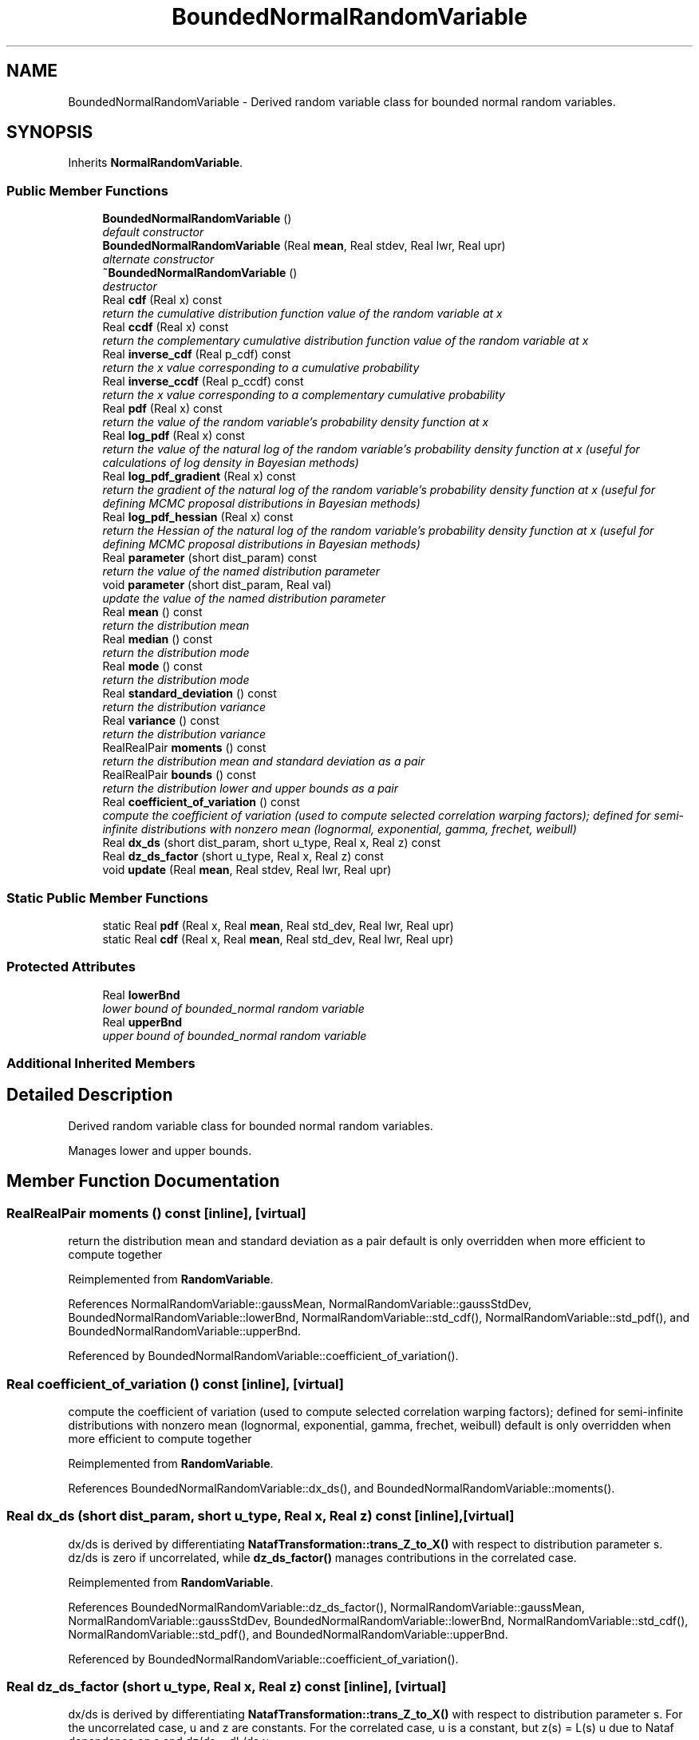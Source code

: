 .TH "BoundedNormalRandomVariable" 3 "Wed Dec 27 2017" "Version Version 1.0" "PECOS" \" -*- nroff -*-
.ad l
.nh
.SH NAME
BoundedNormalRandomVariable \- Derived random variable class for bounded normal random variables\&.  

.SH SYNOPSIS
.br
.PP
.PP
Inherits \fBNormalRandomVariable\fP\&.
.SS "Public Member Functions"

.in +1c
.ti -1c
.RI "\fBBoundedNormalRandomVariable\fP ()"
.br
.RI "\fIdefault constructor \fP"
.ti -1c
.RI "\fBBoundedNormalRandomVariable\fP (Real \fBmean\fP, Real stdev, Real lwr, Real upr)"
.br
.RI "\fIalternate constructor \fP"
.ti -1c
.RI "\fB~BoundedNormalRandomVariable\fP ()"
.br
.RI "\fIdestructor \fP"
.ti -1c
.RI "Real \fBcdf\fP (Real x) const "
.br
.RI "\fIreturn the cumulative distribution function value of the random variable at x \fP"
.ti -1c
.RI "Real \fBccdf\fP (Real x) const "
.br
.RI "\fIreturn the complementary cumulative distribution function value of the random variable at x \fP"
.ti -1c
.RI "Real \fBinverse_cdf\fP (Real p_cdf) const "
.br
.RI "\fIreturn the x value corresponding to a cumulative probability \fP"
.ti -1c
.RI "Real \fBinverse_ccdf\fP (Real p_ccdf) const "
.br
.RI "\fIreturn the x value corresponding to a complementary cumulative probability \fP"
.ti -1c
.RI "Real \fBpdf\fP (Real x) const "
.br
.RI "\fIreturn the value of the random variable's probability density function at x \fP"
.ti -1c
.RI "Real \fBlog_pdf\fP (Real x) const "
.br
.RI "\fIreturn the value of the natural log of the random variable's probability density function at x (useful for calculations of log density in Bayesian methods) \fP"
.ti -1c
.RI "Real \fBlog_pdf_gradient\fP (Real x) const "
.br
.RI "\fIreturn the gradient of the natural log of the random variable's probability density function at x (useful for defining MCMC proposal distributions in Bayesian methods) \fP"
.ti -1c
.RI "Real \fBlog_pdf_hessian\fP (Real x) const "
.br
.RI "\fIreturn the Hessian of the natural log of the random variable's probability density function at x (useful for defining MCMC proposal distributions in Bayesian methods) \fP"
.ti -1c
.RI "Real \fBparameter\fP (short dist_param) const "
.br
.RI "\fIreturn the value of the named distribution parameter \fP"
.ti -1c
.RI "void \fBparameter\fP (short dist_param, Real val)"
.br
.RI "\fIupdate the value of the named distribution parameter \fP"
.ti -1c
.RI "Real \fBmean\fP () const "
.br
.RI "\fIreturn the distribution mean \fP"
.ti -1c
.RI "Real \fBmedian\fP () const "
.br
.RI "\fIreturn the distribution mode \fP"
.ti -1c
.RI "Real \fBmode\fP () const "
.br
.RI "\fIreturn the distribution mode \fP"
.ti -1c
.RI "Real \fBstandard_deviation\fP () const "
.br
.RI "\fIreturn the distribution variance \fP"
.ti -1c
.RI "Real \fBvariance\fP () const "
.br
.RI "\fIreturn the distribution variance \fP"
.ti -1c
.RI "RealRealPair \fBmoments\fP () const "
.br
.RI "\fIreturn the distribution mean and standard deviation as a pair \fP"
.ti -1c
.RI "RealRealPair \fBbounds\fP () const "
.br
.RI "\fIreturn the distribution lower and upper bounds as a pair \fP"
.ti -1c
.RI "Real \fBcoefficient_of_variation\fP () const "
.br
.RI "\fIcompute the coefficient of variation (used to compute selected correlation warping factors); defined for semi-infinite distributions with nonzero mean (lognormal, exponential, gamma, frechet, weibull) \fP"
.ti -1c
.RI "Real \fBdx_ds\fP (short dist_param, short u_type, Real x, Real z) const "
.br
.ti -1c
.RI "Real \fBdz_ds_factor\fP (short u_type, Real x, Real z) const "
.br
.ti -1c
.RI "void \fBupdate\fP (Real \fBmean\fP, Real stdev, Real lwr, Real upr)"
.br
.in -1c
.SS "Static Public Member Functions"

.in +1c
.ti -1c
.RI "static Real \fBpdf\fP (Real x, Real \fBmean\fP, Real std_dev, Real lwr, Real upr)"
.br
.ti -1c
.RI "static Real \fBcdf\fP (Real x, Real \fBmean\fP, Real std_dev, Real lwr, Real upr)"
.br
.in -1c
.SS "Protected Attributes"

.in +1c
.ti -1c
.RI "Real \fBlowerBnd\fP"
.br
.RI "\fIlower bound of bounded_normal random variable \fP"
.ti -1c
.RI "Real \fBupperBnd\fP"
.br
.RI "\fIupper bound of bounded_normal random variable \fP"
.in -1c
.SS "Additional Inherited Members"
.SH "Detailed Description"
.PP 
Derived random variable class for bounded normal random variables\&. 

Manages lower and upper bounds\&. 
.SH "Member Function Documentation"
.PP 
.SS "RealRealPair moments () const\fC [inline]\fP, \fC [virtual]\fP"

.PP
return the distribution mean and standard deviation as a pair default is only overridden when more efficient to compute together 
.PP
Reimplemented from \fBRandomVariable\fP\&.
.PP
References NormalRandomVariable::gaussMean, NormalRandomVariable::gaussStdDev, BoundedNormalRandomVariable::lowerBnd, NormalRandomVariable::std_cdf(), NormalRandomVariable::std_pdf(), and BoundedNormalRandomVariable::upperBnd\&.
.PP
Referenced by BoundedNormalRandomVariable::coefficient_of_variation()\&.
.SS "Real coefficient_of_variation () const\fC [inline]\fP, \fC [virtual]\fP"

.PP
compute the coefficient of variation (used to compute selected correlation warping factors); defined for semi-infinite distributions with nonzero mean (lognormal, exponential, gamma, frechet, weibull) default is only overridden when more efficient to compute together 
.PP
Reimplemented from \fBRandomVariable\fP\&.
.PP
References BoundedNormalRandomVariable::dx_ds(), and BoundedNormalRandomVariable::moments()\&.
.SS "Real dx_ds (short dist_param, short u_type, Real x, Real z) const\fC [inline]\fP, \fC [virtual]\fP"
dx/ds is derived by differentiating \fBNatafTransformation::trans_Z_to_X()\fP with respect to distribution parameter s\&. dz/ds is zero if uncorrelated, while \fBdz_ds_factor()\fP manages contributions in the correlated case\&. 
.PP
Reimplemented from \fBRandomVariable\fP\&.
.PP
References BoundedNormalRandomVariable::dz_ds_factor(), NormalRandomVariable::gaussMean, NormalRandomVariable::gaussStdDev, BoundedNormalRandomVariable::lowerBnd, NormalRandomVariable::std_cdf(), NormalRandomVariable::std_pdf(), and BoundedNormalRandomVariable::upperBnd\&.
.PP
Referenced by BoundedNormalRandomVariable::coefficient_of_variation()\&.
.SS "Real dz_ds_factor (short u_type, Real x, Real z) const\fC [inline]\fP, \fC [virtual]\fP"
dx/ds is derived by differentiating \fBNatafTransformation::trans_Z_to_X()\fP with respect to distribution parameter s\&. For the uncorrelated case, u and z are constants\&. For the correlated case, u is a constant, but z(s) = L(s) u due to Nataf dependence on s and dz/ds = dL/ds u\&. 
.PP
Reimplemented from \fBRandomVariable\fP\&.
.PP
References NormalRandomVariable::gaussMean, NormalRandomVariable::gaussStdDev, BoundedNormalRandomVariable::lowerBnd, BoundedNormalRandomVariable::mean(), NormalRandomVariable::std_cdf(), NormalRandomVariable::std_pdf(), and BoundedNormalRandomVariable::upperBnd\&.
.PP
Referenced by BoundedNormalRandomVariable::dx_ds()\&.

.SH "Author"
.PP 
Generated automatically by Doxygen for PECOS from the source code\&.
